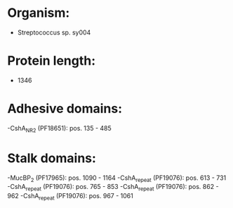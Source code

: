 * Organism:
- Streptococcus sp. sy004
* Protein length:
- 1346
* Adhesive domains:
-CshA_NR2 (PF18651): pos. 135 - 485
* Stalk domains:
-MucBP_2 (PF17965): pos. 1090 - 1164
-CshA_repeat (PF19076): pos. 613 - 731
-CshA_repeat (PF19076): pos. 765 - 853
-CshA_repeat (PF19076): pos. 862 - 962
-CshA_repeat (PF19076): pos. 967 - 1061

